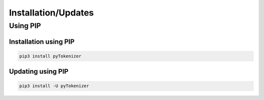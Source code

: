 Installation/Updates
####################

Using PIP
*********

Installation using PIP
======================

.. code-block:: bash

   pip3 install pyTokenizer


Updating using PIP
==================

.. code-block:: bash

   pip3 install -U pyTokenizer